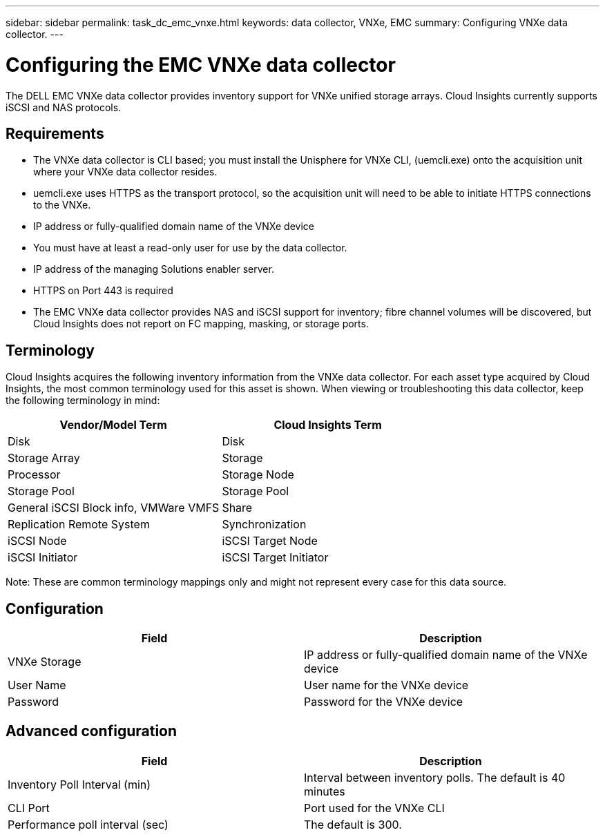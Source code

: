 ---
sidebar: sidebar
permalink: task_dc_emc_vnxe.html
keywords: data collector, VNXe, EMC 
summary: Configuring VNXe data collector.
---

= Configuring the EMC VNXe data collector

:toc: macro
:hardbreaks:
:toclevels: 2
:nofooter:
:icons: font
:linkattrs:
:imagesdir: ./media/

[.lead] 

The DELL EMC VNXe data collector provides inventory support for VNXe unified storage arrays. Cloud Insights currently supports iSCSI and NAS protocols. 

== Requirements

* The VNXe data collector is CLI based; you must install the Unisphere for VNXe CLI, (uemcli.exe) onto the acquisition unit where your VNXe data collector resides. 
* uemcli.exe uses HTTPS as the transport protocol, so the acquisition unit will need to be able to initiate HTTPS connections to the VNXe. 
* IP address or fully-qualified domain name of the VNXe device
* You must have at least a read-only user for use by the data collector. 
* IP address of the managing Solutions enabler server.
* HTTPS on Port 443 is required 
* The EMC VNXe data collector provides NAS and iSCSI support for inventory; fibre channel volumes will be discovered, but Cloud Insights does not report on FC mapping, masking, or storage ports.

== Terminology

Cloud Insights acquires the following inventory information from the VNXe data collector. For each asset type acquired by Cloud Insights, the most common terminology used for this asset is shown. When viewing or troubleshooting this data collector, keep the following terminology in mind:


[cols=2*, options="header", cols"50,50"]
|===
|Vendor/Model Term|Cloud Insights Term 
|Disk|Disk
|Storage Array|Storage
|Processor|Storage Node
|Storage Pool|Storage Pool
|General iSCSI Block info, VMWare VMFS|Share
|Replication Remote System|Synchronization
|iSCSI Node|iSCSI Target Node
|iSCSI Initiator|iSCSI Target Initiator
|===
Note: These are common terminology mappings only and might not represent every case for this data source. 

== Configuration

[cols=2*, options="header", cols"50,50"]
|===
|Field|Description
|VNXe Storage|IP address or fully-qualified domain name of the VNXe device
|User Name |User name for the VNXe device
|Password |Password for the VNXe device
|===

== Advanced configuration

[cols=2*, options="header", cols"50,50"]
|===
|Field|Description
|Inventory Poll Interval (min) |Interval between inventory polls. The  default is 40 minutes 
|CLI Port |Port used for the VNXe CLI
//|Inventory External Process Timeout (sec) |The default is 1800.
|Performance poll interval (sec)|The default is 300.  
|===
